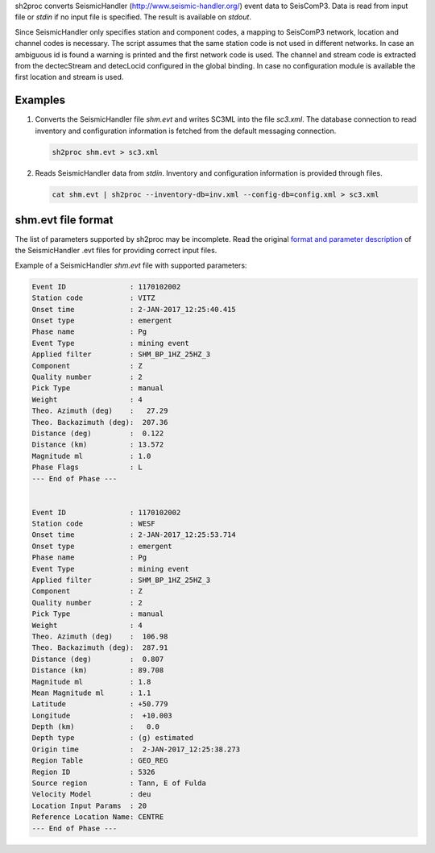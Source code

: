 sh2proc converts SeismicHandler (http://www.seismic-handler.org/) event data to
SeisComP3. Data is read from input file or `stdin` if no input file is
specified.  The result is available on `stdout`.

Since SeismicHandler only specifies station and component codes, a mapping to
SeisComP3 network, location and channel codes is necessary. The script assumes
that the same station code is not used in different networks. In case an
ambiguous id is found a warning is printed and the first network code is used.
The channel and stream code is extracted from the dectecStream and detecLocid
configured in the global binding. In case no configuration module is available
the first location and stream is used.

Examples
========

#. Converts the SeismicHandler file `shm.evt` and writes SC3ML into the file
   `sc3.xml`. The database connection to read inventory and configuration
   information is fetched from the default messaging connection.

   .. code-block:: sh

      sh2proc shm.evt > sc3.xml

#. Reads SeismicHandler data from `stdin`. Inventory and configuration information
   is provided through files.

   .. code-block:: sh

      cat shm.evt | sh2proc --inventory-db=inv.xml --config-db=config.xml > sc3.xml

shm.evt file format
===================

The list of parameters supported by sh2proc may be incomplete.
Read the original `format and parameter description <http://www.seismic-handler.org/wiki/ShmDocFileEvt>`_
of the SeismicHandler .evt files for providing correct input files.

Example of a SeismicHandler `shm.evt` file with supported parameters:

.. code-block:: sh

    Event ID               : 1170102002
    Station code           : VITZ
    Onset time             : 2-JAN-2017_12:25:40.415
    Onset type             : emergent
    Phase name             : Pg
    Event Type             : mining event
    Applied filter         : SHM_BP_1HZ_25HZ_3
    Component              : Z
    Quality number         : 2
    Pick Type              : manual
    Weight                 : 4
    Theo. Azimuth (deg)    :   27.29
    Theo. Backazimuth (deg):  207.36
    Distance (deg)         :  0.122
    Distance (km)          : 13.572
    Magnitude ml           : 1.0
    Phase Flags            : L
    --- End of Phase ---


    Event ID               : 1170102002
    Station code           : WESF
    Onset time             : 2-JAN-2017_12:25:53.714
    Onset type             : emergent
    Phase name             : Pg
    Event Type             : mining event
    Applied filter         : SHM_BP_1HZ_25HZ_3
    Component              : Z
    Quality number         : 2
    Pick Type              : manual
    Weight                 : 4
    Theo. Azimuth (deg)    :  106.98
    Theo. Backazimuth (deg):  287.91
    Distance (deg)         :  0.807
    Distance (km)          : 89.708
    Magnitude ml           : 1.8
    Mean Magnitude ml      : 1.1
    Latitude               : +50.779
    Longitude              :  +10.003
    Depth (km)             :   0.0
    Depth type             : (g) estimated
    Origin time            :  2-JAN-2017_12:25:38.273
    Region Table           : GEO_REG
    Region ID              : 5326
    Source region          : Tann, E of Fulda
    Velocity Model         : deu
    Location Input Params  : 20
    Reference Location Name: CENTRE
    --- End of Phase ---
